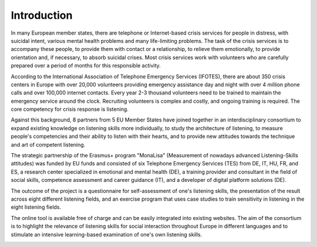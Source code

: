 Introduction
============
In many European member states, there are telephone or Internet-based crisis services for people in distress, with suicidal intent, various mental health problems and many life-limiting problems. The task of the crisis services is to accompany these people, to provide them with contact or a relationship, to relieve them emotionally, to provide orientation and, if necessary, to absorb suicidal crises. Most crisis services work with volunteers who are carefully prepared over a period of months for this responsible activity.

According to the International Association of Telephone Emergency Services (IFOTES), there are about 350 crisis centers in Europe with over 20,000 volunteers providing emergency assistance day and night with over 4 million phone calls and over 100,000 internet contacts. Every year 2-3 thousand volunteers need to be trained to maintain the emergency service around the clock. Recruiting volunteers is complex and costly, and ongoing training is required. The core competency for crisis response is listening.

Against this background, 8 partners from 5 EU Member States have joined together in an interdisciplinary consortium to expand existing knowledge on listening skills more individually, to study the architecture of listening, to measure people's competencies and their ability to listen with their hearts, and to provide new attitudes towards the technique and art of competent listening.

The strategic partnership of the Erasmus+ program "MonaLisa" (Measurement of nowadays advanced Listening-Skills attitudes) was funded by EU funds and consisted of six Telephone Emergency Services (TES) from DE, IT, HU, FR, and ES, a research center specialized in emotional and mental health (DE), a training provider and consultant in the field of social skills, competence assessment and career guidance (IT), and a developer of digital platform solutions (DE).

The outcome of the project is a questionnaire for self-assessment of one's listening skills, the presentation of the result across eight different listening fields, and an exercise program that uses case studies to train sensitivity in listening in the eight listening fields. 

The online tool is available free of charge and can be easily integrated into existing websites. The aim of the consortium is to highlight the relevance of listening skills for social interaction throughout Europe in different languages and to stimulate an intensive learning-based examination of one's own listening skills.


.. image:: images/erasmus.svg